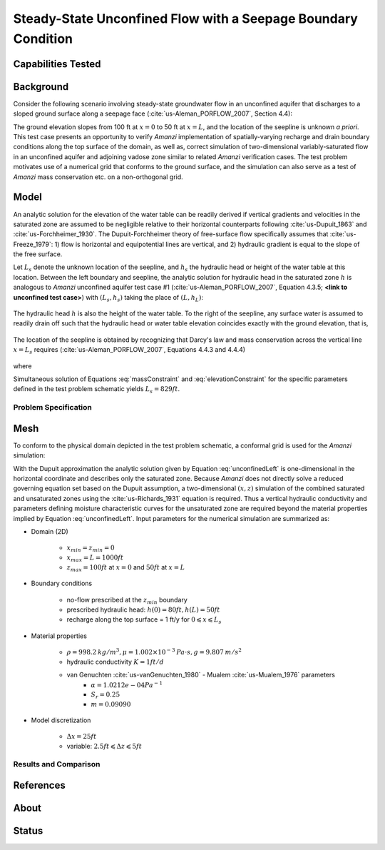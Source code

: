 Steady-State Unconfined Flow with a Seepage Boundary Condition
==============================================================

Capabilities Tested
-------------------



Background
----------

Consider the following scenario involving steady-state groundwater
flow in an unconfined aquifer that discharges to a sloped ground
surface along a seepage face (:cite:`us-Aleman_PORFLOW_2007`, Section 4.4):

.. image:: schematic/porflow_4.4.1.png
   :width: 5in
   :align: center


The ground elevation slopes from 100 ft at :math:`x=0` to 50 ft at
:math:`x=L`, and the location of the seepline is unknown *a priori*.
This test case presents an opportunity to verify *Amanzi*
implementation of spatially-varying recharge and drain boundary
conditions along the top surface of the domain, as well as, correct
simulation of two-dimensional variably-saturated flow in an unconfined
aquifer and adjoining vadose zone similar to related *Amanzi*
verification cases. The test problem motivates use of a numerical grid
that conforms to the ground surface, and the simulation can also serve
as a test of *Amanzi* mass conservation etc.  on a non-orthogonal
grid.

Model
-----

An analytic solution for the elevation of the water table can be
readily derived if vertical gradients and velocities in the saturated
zone are assumed to be negligible relative to their horizontal
counterparts following :cite:`us-Dupuit_1863` and :cite:`us-Forchheimer_1930`.  The
Dupuit-Forchheimer theory of free-surface flow specifically assumes
that :cite:`us-Freeze_1979`:
1) flow is horizontal and equipotential lines are vertical, and 
2) hydraulic gradient is equal to the slope of the free surface.

Let :math:`L_s` denote the unknown location of the seepline, and
:math:`h_s` the hydraulic head or height of the water table at this
location. Between the left boundary and seepline, the analytic
solution for hydraulic head in the saturated zone :math:`h` is
analogous to *Amanzi* unconfined aquifer test case #1 (:cite:`us-Aleman_PORFLOW_2007`,
Equation 4.3.5; **<link to unconfined test case>**) with
:math:`(L_s,h_s)` taking the place of :math:`(L,h_L)`:

	.. math:: h^2 = h_0^2 + (h_s^2 - h_0^2) \frac{x}{L_s} + \frac{Q_{src}L_s^2}{K}\left( \frac{x}{L_s} \right) \left(1 - \frac{x}{L_s} \right), 0 \leqslant x \leqslant L_s
		:label: unconfinedLeft

The hydraulic head :math:`h` is also the height of the water table. To
the right of the seepline, any surface water is assumed to readily
drain off such that the hydraulic head or water table elevation
coincides exactly with the ground elevation, that is,

	.. math:: h = 50 ft \left(2 - \frac{x}{L}  \right), L_s \leqslant x \leqslant L
		:label: unconfinedRight

The location of the seepline is obtained by recognizing that Darcy's law and 
mass conservation across the vertical line :math:`x=L_s` requires 
(:cite:`us-Aleman_PORFLOW_2007`, Equations 4.4.3 and 4.4.4)

	.. math:: \frac{dh}{dx} \vert_{x=L_s^-} = \frac{1}{h_s} \left[ \frac{h_s^2 - h_0^2}{2L_s} - \frac{Q_{src} L_s}{2K} \right] = \frac{h_L - h_s}{L - L_s} = \frac{dh}{dx} \vert_{x=L_s^+}
		:label: massConstraint

where
	.. math:: h_s = 50 ft \left(2 - \frac{L_s}{L}  \right)
		:label: elevationConstraint

Simultaneous solution of Equations :eq:`massConstraint` and
:eq:`elevationConstraint` for the specific parameters defined in the
test problem schematic yields :math:`L_s = 829 ft`.


Problem Specification
~~~~~~~~~~~~~~~~~~~~~


Mesh
----
 
To conform to the physical domain depicted in the test problem
schematic, a conformal grid is used for the *Amanzi* simulation:

.. image:: mesh/porflow_4.4.3.png
   :width: 5in
   :align: center

With the Dupuit approximation the analytic solution given by Equation
:eq:`unconfinedLeft` is one-dimensional in the horizontal coordinate
and describes only the saturated zone. Because *Amanzi* does not
directly solve a reduced governing equation set based on the Dupuit
assumption, a two-dimensional :math:`(x,z)` simulation of the combined
saturated and unsaturated zones using the :cite:`us-Richards_1931` equation is
required. Thus a vertical hydraulic conductivity and parameters
defining moisture characteristic curves for the unsaturated zone are
required beyond the material properties implied by Equation
:eq:`unconfinedLeft`.  Input parameters for the numerical simulation
are summarized as:

* Domain (2D)

	* :math:`x_{min} = z_{min} = 0`
	* :math:`x_{max} = L = 1000 ft`
	* :math:`z_{max} = 100 ft` at :math:`x = 0` and :math:`50 ft` at :math:`x = L`

* Boundary conditions

	* no-flow prescribed at the :math:`z_{min}` boundary
	* prescribed hydraulic head: :math:`h(0) = 80 ft, h(L) = 50 ft`
	* recharge along the top surface = 1 ft/y for :math:`0 \leqslant x \leqslant L_s`

* Material properties

	* :math:`\rho = 998.2 \: kg/m^3, \mu = 1.002 \times 10^{-3} \: Pa\cdot s, g = 9.807 \: m/s^2` 
	* hydraulic conductivity :math:`K = 1 ft/d`
	* van Genuchten :cite:`us-vanGenuchten_1980` - Mualem :cite:`us-Mualem_1976` parameters
		* :math:`\alpha = 1.0212e-04 Pa^{-1}`
		* :math:`S_r = 0.25`
		* :math:`m = 0.09090`

* Model discretization

	* :math:`\Delta x = 25 ft`
	* variable: :math:`2.5 ft \leqslant \Delta z \leqslant 5 ft`

Results and Comparison
~~~~~~~~~~~~~~~~~~~~~~


 .. image:: figures/hydraulic_head.png
    :width: 4in
    :align: center


.. .. include:: table_values.txt


References
----------

.. bibliography:: /bib/ascem.bib
   :filter: docname in docnames
   :style:  alpha
   :keyprefix: us-
		 

About
-----

Status
------
